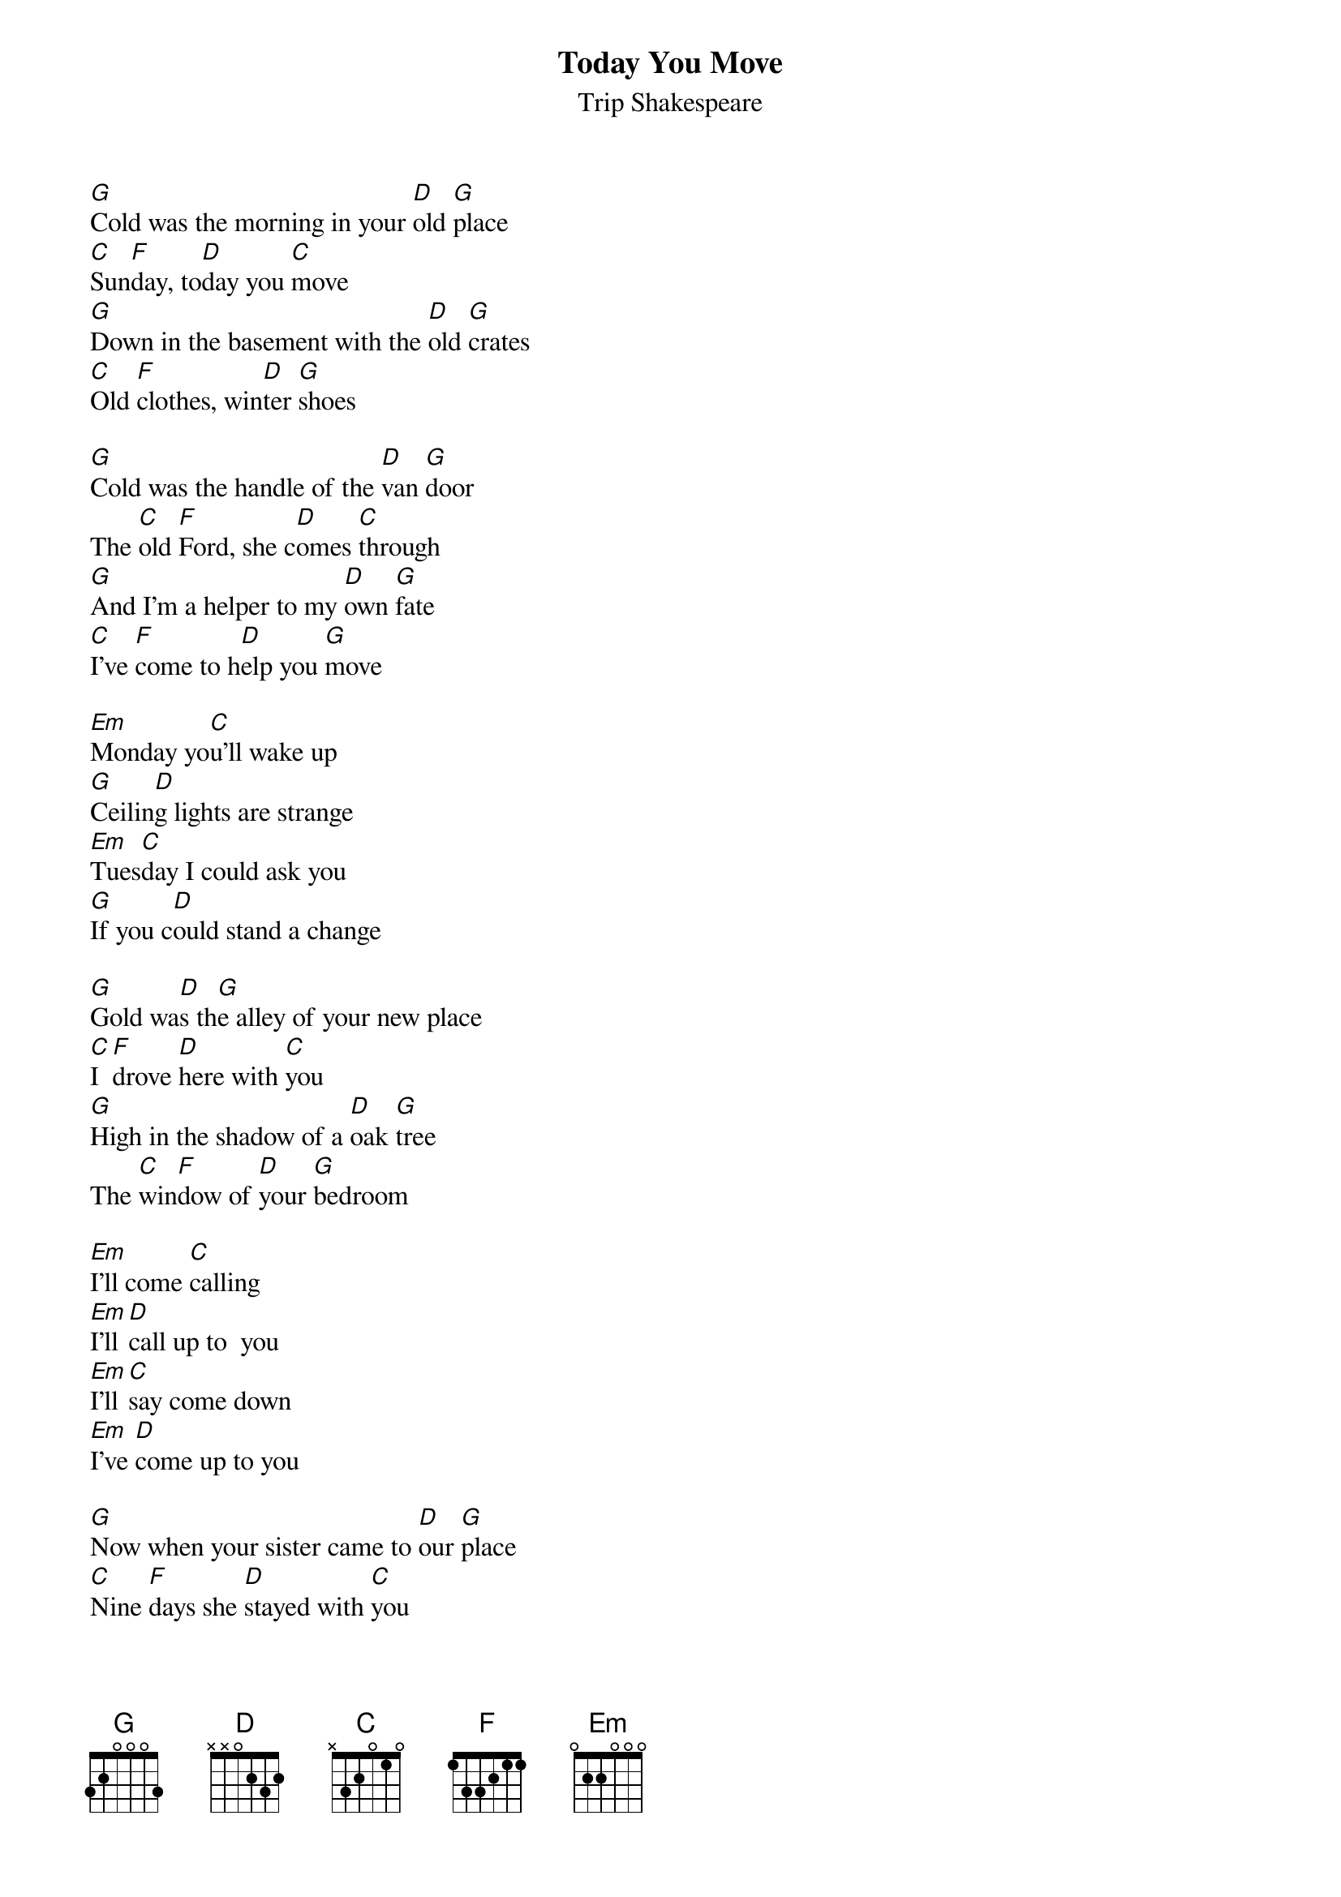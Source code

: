 # From: bwetjen@s-cwis.unomaha.edu (brian j. wetjen)
{t:Today You Move}
{st:Trip Shakespeare}
#From the Trip Shakespeare album _LULU_

[G]Cold was the morning in your [D]old [G]place
[C]Sun[F]day, to[D]day you [C]move
[G]Down in the basement with the [D]old [G]crates
[C]Old [F]clothes, win[D]ter [G]shoes

[G]Cold was the handle of the [D]van [G]door
The [C]old [F]Ford, she c[D]omes [C]through
[G]And I'm a helper to my [D]own [G]fate
[C]I've [F]come to h[D]elp you [G]move

[Em]Monday yo[C]u'll wake up
[G]Ceilin[D]g lights are strange
[Em]Tues[C]day I could ask you
[G]If you c[D]ould stand a change

[G]Gold wa[D]s th[G]e alley of your new place
[C]I [F]drove [D]here with [C]you
[G]High in the shadow of a [D]oak [G]tree
The [C]win[F]dow of [D]your [G]bedroom

[Em]I'll come [C]calling
[Em]I'll [D]call up to  you
[Em]I'll [C]say come down 
[Em]I've [D]come up to you

[G]Now when your sister came to [D]our [G]place
[C]Nine [F]days she [D]stayed with [C]you
[G]And every time I saw her [D]young [G]face
[C]I [F]knew and [D]she [G]knew

[G]I've been a vandal to my [D]own [G]home
[C]Un[F]der the [D]snaky [C]moon
[G]So now when I come to see the [D]old [G]place
[C]I [F]want to [D]be of [G]use

[Em]Monday you'll [C]wake up
[G]Ceiling lights are [D]strange
[Em]Tuesday you could [C]ask me
[G]If I could stand to [D]change

[G]Now with the bed frame up the [D]stair[G]case
[C]We're [F]through [D]with the [C]move
[N.C.]And if you think you have enough space
[N.C.]I'd move in with you

[Em]I'll [C]come calling
[Em]I'll [D]call up to you
[Em]I'll [C]say come down
[Em]I've [D]come home to you

